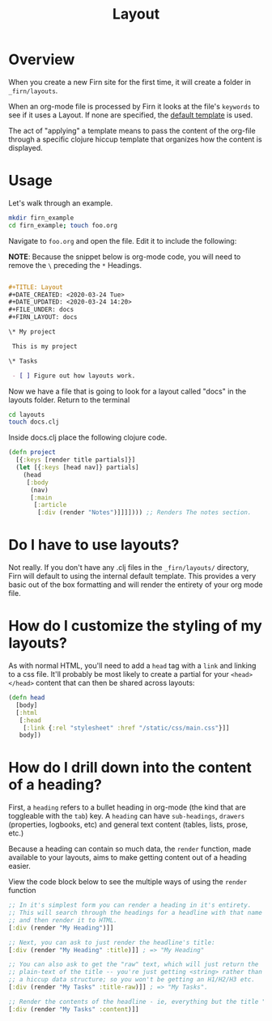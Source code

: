#+TITLE: Layout
#+DATE_CREATED: <2020-03-24 Tue>
#+DATE_UPDATED: <2020-03-28 17:31>
#+FILE_UNDER: docs
#+FIRN_LAYOUT: docs

* Overview

When you create a new Firn site for the first time, it will create a folder in
=_firn/layouts=.

When an org-mode file is processed by Firn it looks at the file's =keywords= to
see if it uses a Layout. If none are specified, the _default template_ is used.

The act of "applying" a template means to pass the content of the org-file
through a specific clojure hiccup template that organizes how the content is displayed.

* Usage

Let's walk through an example.

#+BEGIN_SRC  sh
mkdir firn_example
cd firn_example; touch foo.org
#+END_SRC

Navigate to =foo.org= and open the file. Edit it to include the following:

*NOTE*: Because the snippet below is org-mode code, you will need to remove the =\=  preceding the =*= Headings.

#+BEGIN_SRC org

#+TITLE: Layout
#+DATE_CREATED: <2020-03-24 Tue>
#+DATE_UPDATED: <2020-03-24 14:20>
#+FILE_UNDER: docs
#+FIRN_LAYOUT: docs

\* My project

 This is my project

\* Tasks

 - [ ] Figure out how layouts work.
#+END_SRC

Now we have a file that is going to look for a layout called "docs" in the
layouts folder. Return to the terminal

#+BEGIN_SRC sh
cd layouts
touch docs.clj
#+END_SRC

Inside docs.clj place the following clojure code.

#+BEGIN_SRC clojure
(defn project
  [{:keys [render title partials]}]
  (let [{:keys [head nav]} partials]
    (head
     [:body
      (nav)
      [:main
       [:article
        [:div (render "Notes")]]]]))) ;; Renders The notes section.
#+END_SRC

* Do I have to use layouts?

Not really. If you don't have any .clj files in the =_firn/layouts/= directory,
Firn will default to using the internal default template. This provides a very
basic out of the box formatting and will render the entirety of your org mode file.

* How do I customize the styling of my layouts?

As with normal HTML, you'll need to add a =head= tag with a =link= and linking
to a css file. It'll probably be most likely to create a partial for your =<head></head>=
content that can then be shared across layouts:

#+BEGIN_SRC clojure
(defn head
  [body]
  [:html
   [:head
    [:link {:rel "stylesheet" :href "/static/css/main.css"}]]
   body])
#+END_SRC

* How do I drill down into the content of a heading?

First, a =heading= refers to a bullet heading in org-mode (the kind that are
toggleable with the =tab=) key. A =heading= can have =sub-headings=, =drawers=
(properties, logbooks, etc) and general text content (tables, lists, prose, etc.)

Because a heading can contain so much data, the =render= function, made
available to your layouts, aims to make getting content out of a heading easier.

View the code block below to see the multiple ways of using the =render= function

#+BEGIN_SRC clojure
;; In it's simplest form you can render a heading in it's entirety.
;; This will search through the headings for a headline with that name specifically
;; and then render it to HTML.
[:div (render "My Heading")]]

;; Next, you can ask to just render the headline's title:
[:div (render "My Heading" :title)]] ; => "My Heading"

;; You can also ask to get the "raw" text, which will just return the
;; plain-text of the title -- you're just getting <string> rather than
;; a hiccup data structure; so you won't be getting an H1/H2/H3 etc.
[:div (render "My Tasks" :title-raw)]] ; => "My Tasks".

;; Render the contents of the headline - ie, everything but the title "My Tasks".
[:div (render "My Tasks" :content)]]
#+END_SRC
